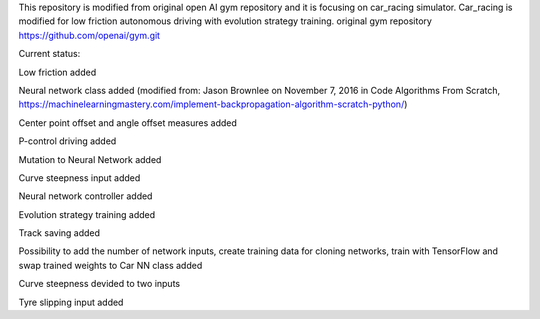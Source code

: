 This repository is modified from original open AI gym repository and it is focusing on car_racing simulator.
Car_racing is modified for low friction autonomous driving with evolution strategy training.
original gym repository https://github.com/openai/gym.git


Current status:

Low friction added

Neural network class added (modified from: Jason Brownlee on November 7, 2016 in Code Algorithms From Scratch, https://machinelearningmastery.com/implement-backpropagation-algorithm-scratch-python/)

Center point offset and angle offset measures added

P-control driving added

Mutation to Neural Network added

Curve steepness input added

Neural network controller added

Evolution strategy training added

Track saving added

Possibility to add the number of network inputs, create training data for cloning networks, train with TensorFlow and swap trained weights to Car NN class added

Curve steepness devided to two inputs

Tyre slipping input added
